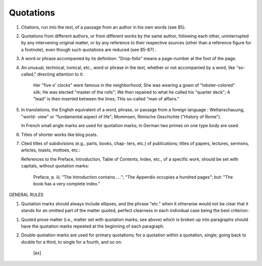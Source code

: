 .. _quotes:

Quotations
==========

#. Citations, run into the text, of a passage from an author in his own words (see 85).

#. Quotations from different authors, or from different works by the same author, following each other, uninterrupted by any intervening original matter, or by any reference to their respective sources (other than a reference figure for a footnote), even though such quotations are reduced (see 85-87) .

#. A word or phrase accompanied by its definition: "Drop-folio" means a page-number at the foot of the page.

#. An unusual, technical, ironical, etc., word or phrase in the text, whether or not accompanied by a word, like "so-called," directing attention to it:

     Her "five o' clocks" were famous in the neighborhood; She was wearing a gown of "lobster-colored" silk; He was elected "master of the rolls"; We then repaired to what he called his "quarter deck"; A "lead" is then inserted between the lines; This so-called "man of affairs."

#. In translations, the English equivalent of a word, phrase, or passage from a foreign language : Weltanschauung, "world- view" or "fundamental aspect of life"; Mommsen, Rimische Geschichte ("History of Rome").

   In French small angle marks are used for quotation marks; in German two primes on one type body are used.

#. Titles of shorter works like blog posts.

#. Cited titles of subdivisions (e.g., parts, books, chap- ters, etc.) of publications; titles of papers, lectures, sermons, articles, toasts, mottoes, etc.:

   References to the Preface, Introduction, Table of Contents, Index, etc., of a specific work, should be set with capitals, without quotation marks:

     Preface, p. iii; "The Introduction contains ...."; "The Appendix occupies a hundred pages"; but: "The book has a very complete index."

GENERAL RULES

#. Quotation marks should always include ellipses, and the phrase "etc." when it otherwise would not be clear that it stands for an omitted part of the matter quoted, perfect clearness in each individual case being the best criterion:

..     "Art. II, sec. 2, of the Constitution provides that 'each state shall appoint .... a number of electors equal to the whole number of senators and representatives . . . .'"; "He also

       wrote a series of 'Helps to Discovery, etc.'" "etc." here indicating, not that he wrote other works which are unnamed, but that the title of the one named is not given in full; but, on the other hand: "Preaching from the text, 'For God so

       loved the world,' etc " "etc." here being placed outside of the quotation marks in order to show that it does not stand for other, unnamed, objects of God's love.

#. Quoted prose matter (i.e., matter set with quotation marks; see above) which is broken up into paragraphs should have the quotation marks repeated at the beginning of each paragraph.

#. Double quotation marks are used for primary quotations; for a quotation within a quotation, single; going back to double for a third, to single for a fourth, and so on:

     [ex]

